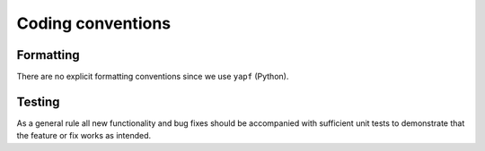.. _conventions

Coding conventions
==================

Formatting
----------

There are no explicit formatting conventions since we use ``yapf`` (Python).

Testing
-------

As a general rule all new functionality and bug fixes should be accompanied with sufficient unit tests to demonstrate that the feature or fix works as intended.
